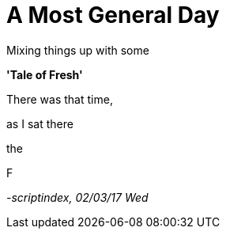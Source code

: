 = A Most General Day
:hp-tags: prose

Mixing things up with some 

*'Tale of Fresh'*

There was that time,


as I sat there +

the 


F

_-scriptindex, 02/03/17 Wed_